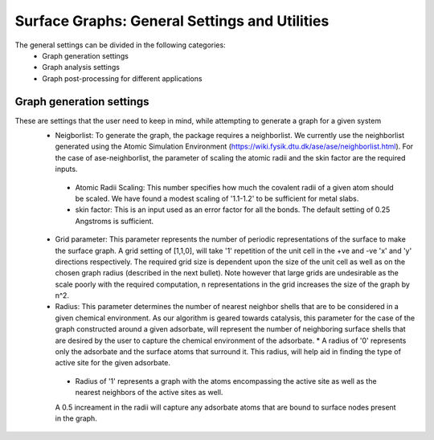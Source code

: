 ==============
Surface Graphs: General Settings and Utilities
==============

The general settings can be divided in the following categories:
 * Graph generation settings
 * Graph analysis settings
 * Graph post-processing for different applications

*************************
Graph generation settings
*************************
These are settings that the user need to keep in mind, while attempting to generate a graph for a given system
 * Neigborlist: To generate the graph, the package requires a neighborlist. We currently use the neighborlist generated using the Atomic Simulation Environment (https://wiki.fysik.dtu.dk/ase/ase/neighborlist.html). For the case of ase-neighborlist, the parameter of scaling the atomic radii and the skin factor are the required inputs. 
  * Atomic Radii Scaling: This number specifies how much the covalent radii of a given atom should be scaled. We have found a modest scaling of '1.1-1.2' to be sufficient for metal slabs. 
  * skin factor: This is an input used as an error factor for all the bonds. The default setting of 0.25 Angstroms is sufficient.
 * Grid parameter: This parameter represents the number of periodic representations of the surface to make the surface graph. A grid setting of [1,1,0], will take '1' repetition of the unit cell in the +ve and -ve 'x' and 'y' directions respectively. The required grid size is dependent upon the size of the unit cell as well as on the chosen graph radius (described in the next bullet). Note however that large grids are undesirable as the scale poorly with the required computation, n representations in the grid increases the size of the graph by n^2.
 * Radius: This parameter determines the number of nearest neighbor shells that are to be considered in a given chemical environment. As our algorithm is geared towards catalysis, this parameter for the case of the graph constructed around a given adsorbate, will represent the number of neighboring surface shells that are desired by the user to capture the chemical environment of the adsorbate.   * A radius of '0' represents only the adsorbate and the surface atoms that surround it. This radius, will help aid in finding the type of active site for the given adsorbate.
  * Radius of '1' represents a graph with the atoms encompassing the active site as well as the nearest neighbors of the active sites as well.
  A 0.5 increament in the radii will capture any adsorbate atoms that are bound to surface nodes present in the graph. 
